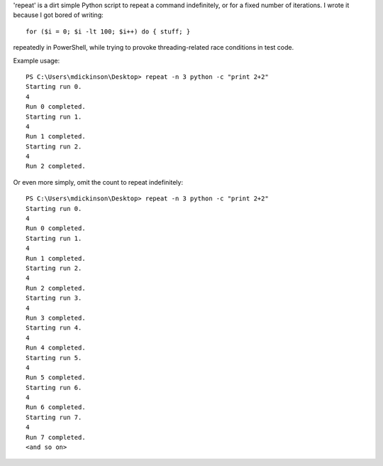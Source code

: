 'repeat' is a dirt simple Python script to repeat a command
indefinitely, or for a fixed number of iterations.  I wrote
it because I got bored of writing::

    for ($i = 0; $i -lt 100; $i++) do { stuff; }

repeatedly in PowerShell, while trying to provoke threading-related
race conditions in test code.

Example usage::

    PS C:\Users\mdickinson\Desktop> repeat -n 3 python -c "print 2+2"
    Starting run 0.
    4
    Run 0 completed.
    Starting run 1.
    4
    Run 1 completed.
    Starting run 2.
    4
    Run 2 completed.

Or even more simply, omit the count to repeat indefinitely::

    PS C:\Users\mdickinson\Desktop> repeat -n 3 python -c "print 2+2"
    Starting run 0.
    4
    Run 0 completed.
    Starting run 1.
    4
    Run 1 completed.
    Starting run 2.
    4
    Run 2 completed.
    Starting run 3.
    4
    Run 3 completed.
    Starting run 4.
    4
    Run 4 completed.
    Starting run 5.
    4
    Run 5 completed.
    Starting run 6.
    4
    Run 6 completed.
    Starting run 7.
    4
    Run 7 completed.
    <and so on>
